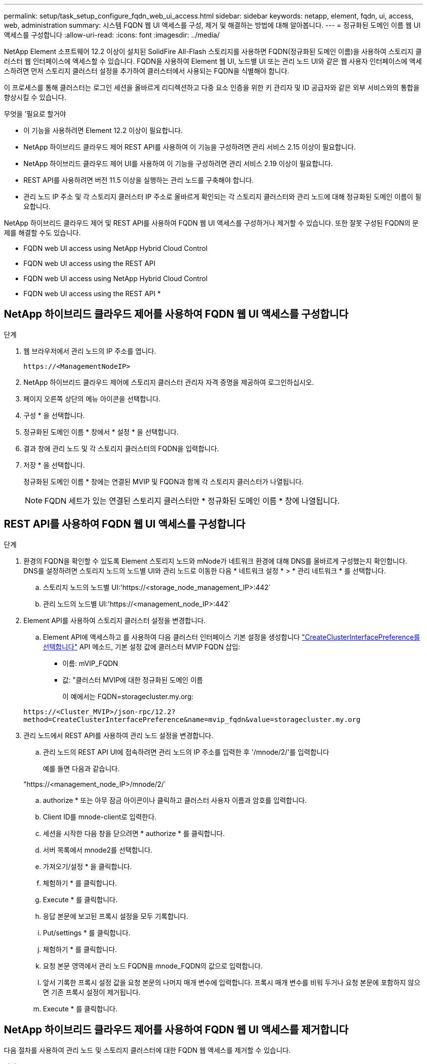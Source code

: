 ---
permalink: setup/task_setup_configure_fqdn_web_ui_access.html 
sidebar: sidebar 
keywords: netapp, element, fqdn, ui, access, web, administration 
summary: 시스템 FQDN 웹 UI 액세스를 구성, 제거 및 해결하는 방법에 대해 알아봅니다. 
---
= 정규화된 도메인 이름 웹 UI 액세스를 구성합니다
:allow-uri-read: 
:icons: font
:imagesdir: ../media/


[role="lead"]
NetApp Element 소프트웨어 12.2 이상이 설치된 SolidFire All-Flash 스토리지를 사용하면 FQDN(정규화된 도메인 이름)을 사용하여 스토리지 클러스터 웹 인터페이스에 액세스할 수 있습니다. FQDN을 사용하여 Element 웹 UI, 노드별 UI 또는 관리 노드 UI와 같은 웹 사용자 인터페이스에 액세스하려면 먼저 스토리지 클러스터 설정을 추가하여 클러스터에서 사용되는 FQDN을 식별해야 합니다.

이 프로세스를 통해 클러스터는 로그인 세션을 올바르게 리디렉션하고 다중 요소 인증을 위한 키 관리자 및 ID 공급자와 같은 외부 서비스와의 통합을 향상시킬 수 있습니다.

.무엇을 &#8217;필요로 할거야
* 이 기능을 사용하려면 Element 12.2 이상이 필요합니다.
* NetApp 하이브리드 클라우드 제어 REST API를 사용하여 이 기능을 구성하려면 관리 서비스 2.15 이상이 필요합니다.
* NetApp 하이브리드 클라우드 제어 UI를 사용하여 이 기능을 구성하려면 관리 서비스 2.19 이상이 필요합니다.
* REST API를 사용하려면 버전 11.5 이상을 실행하는 관리 노드를 구축해야 합니다.
* 관리 노드 IP 주소 및 각 스토리지 클러스터 IP 주소로 올바르게 확인되는 각 스토리지 클러스터와 관리 노드에 대해 정규화된 도메인 이름이 필요합니다.


NetApp 하이브리드 클라우드 제어 및 REST API를 사용하여 FQDN 웹 UI 액세스를 구성하거나 제거할 수 있습니다. 또한 잘못 구성된 FQDN의 문제를 해결할 수도 있습니다.

*  FQDN web UI access using NetApp Hybrid Cloud Control
*  FQDN web UI access using the REST API
*  FQDN web UI access using NetApp Hybrid Cloud Control
*  FQDN web UI access using the REST API
* 




== NetApp 하이브리드 클라우드 제어를 사용하여 FQDN 웹 UI 액세스를 구성합니다

.단계
. 웹 브라우저에서 관리 노드의 IP 주소를 엽니다.
+
[listing]
----
https://<ManagementNodeIP>
----
. NetApp 하이브리드 클라우드 제어에 스토리지 클러스터 관리자 자격 증명을 제공하여 로그인하십시오.
. 페이지 오른쪽 상단의 메뉴 아이콘을 선택합니다.
. 구성 * 을 선택합니다.
. 정규화된 도메인 이름 * 창에서 * 설정 * 을 선택합니다.
. 결과 창에 관리 노드 및 각 스토리지 클러스터의 FQDN을 입력합니다.
. 저장 * 을 선택합니다.
+
정규화된 도메인 이름 * 창에는 연결된 MVIP 및 FQDN과 함께 각 스토리지 클러스터가 나열됩니다.

+

NOTE: FQDN 세트가 있는 연결된 스토리지 클러스터만 * 정규화된 도메인 이름 * 창에 나열됩니다.





== REST API를 사용하여 FQDN 웹 UI 액세스를 구성합니다

.단계
. 환경의 FQDN을 확인할 수 있도록 Element 스토리지 노드와 mNode가 네트워크 환경에 대해 DNS를 올바르게 구성했는지 확인합니다. DNS를 설정하려면 스토리지 노드의 노드별 UI와 관리 노드로 이동한 다음 * 네트워크 설정 * > * 관리 네트워크 * 를 선택합니다.
+
.. 스토리지 노드의 노드별 UI:'https://<storage_node_management_IP>:442`
.. 관리 노드의 노드별 UI:'https://<management_node_IP>:442`


. Element API를 사용하여 스토리지 클러스터 설정을 변경합니다.
+
.. Element API에 액세스하고 를 사용하여 다음 클러스터 인터페이스 기본 설정을 생성합니다 link:../api/reference_element_api_createclusterinterfacepreference.html["CreateClusterInterfacePreference를 선택합니다"] API 메소드, 기본 설정 값에 클러스터 MVIP FQDN 삽입:
+
*** 이름: mVIP_FQDN
*** 값: "클러스터 MVIP에 대한 정규화된 도메인 이름
+
이 예에서는 FQDN=storagecluster.my.org:

+
[listing]
----
https://<Cluster_MVIP>/json-rpc/12.2?
method=CreateClusterInterfacePreference&name=mvip_fqdn&value=storagecluster.my.org
----




. 관리 노드에서 REST API를 사용하여 관리 노드 설정을 변경합니다.
+
.. 관리 노드의 REST API UI에 접속하려면 관리 노드의 IP 주소를 입력한 후 '/mnode/2/'를 입력합니다
+
예를 들면 다음과 같습니다.

+
"https://<management_node_IP>/mnode/2/`

.. authorize * 또는 아무 잠금 아이콘이나 클릭하고 클러스터 사용자 이름과 암호를 입력합니다.
.. Client ID를 mnode-client로 입력한다.
.. 세션을 시작한 다음 창을 닫으려면 * authorize * 를 클릭합니다.
.. 서버 목록에서 mnode2를 선택합니다.
.. 가져오기/설정 * 을 클릭합니다.
.. 체험하기 * 를 클릭합니다.
.. Execute * 를 클릭합니다.
.. 응답 본문에 보고된 프록시 설정을 모두 기록합니다.
.. Put/settings * 를 클릭합니다.
.. 체험하기 * 를 클릭합니다.
.. 요청 본문 영역에서 관리 노드 FQDN을 mnode_FQDN의 값으로 입력합니다.
.. 앞서 기록한 프록시 설정 값을 요청 본문의 나머지 매개 변수에 입력합니다. 프록시 매개 변수를 비워 두거나 요청 본문에 포함하지 않으면 기존 프록시 설정이 제거됩니다.
.. Execute * 를 클릭합니다.






== NetApp 하이브리드 클라우드 제어를 사용하여 FQDN 웹 UI 액세스를 제거합니다

다음 절차를 사용하여 관리 노드 및 스토리지 클러스터에 대한 FQDN 웹 액세스를 제거할 수 있습니다.

.단계
. 정규화된 도메인 이름 * 창에서 * 편집 * 을 선택합니다.
. 결과 창에서 * FQDN * 텍스트 필드의 내용을 삭제합니다.
. 저장 * 을 선택합니다.
+
창이 닫히고 FQDN이 * 정규화된 도메인 이름 * 창에 더 이상 나열되지 않습니다.





== REST API를 사용하여 FQDN 웹 UI 액세스를 제거합니다

.단계
. Element API를 사용하여 스토리지 클러스터 설정을 변경합니다.
+
.. Element API에 액세스하고 DeleteClusterInterfacePreference' API 메소드를 사용하여 다음 클러스터 인터페이스 기본 설정을 삭제합니다.
+
*** 이름: mVIP_FQDN
+
예를 들면 다음과 같습니다.

+
[listing]
----
https://<Cluster_MVIP>/json-rpc/12.2?method=DeleteClusterInterfacePreference&name=mvip_fqdn
----




. 관리 노드에서 REST API를 사용하여 관리 노드 설정을 변경합니다.
+
.. 관리 노드의 REST API UI에 접속하려면 관리 노드의 IP 주소를 입력한 후 '/mnode/2/'를 입력합니다. 예를 들면 다음과 같습니다.
+
[listing]
----
https://<management_node_IP>/mnode/2/
----
.. authorize * 또는 임의의 잠금 아이콘을 선택하고 Element 클러스터 사용자 이름 및 암호를 입력합니다.
.. Client ID를 mnode-client로 입력한다.
.. 세션을 시작하려면 * authorize * 를 선택합니다.
.. 창을 닫습니다.
.. PUT/SETTINGS * 를 선택합니다.
.. 체험하기 * 를 선택합니다.
.. 요청 본문 영역에 mnode_FQDN 파라미터 값을 입력하지 않는다. Use_proxy 매개 변수에 프록시 사용 여부('true' 또는 'false')도 지정합니다.
+
[listing]
----
{
 "mnode_fqdn": "",
 "use_proxy": false
}
----
.. Execute * 를 선택합니다.






== 문제 해결

FQDN이 잘못 구성된 경우 관리 노드, 스토리지 클러스터 또는 둘 모두를 액세스하는 데 문제가 있을 수 있습니다. 다음 정보를 사용하여 문제를 해결하십시오.

[cols="3*"]
|===
| 문제 | 원인 | 해상도 


 a| 
* FQDN을 사용하여 관리 노드 또는 스토리지 클러스터에 액세스하려고 하면 브라우저 오류가 발생합니다.
* IP 주소를 사용하여 관리 노드 또는 스토리지 클러스터에 로그인할 수 없습니다.

| 관리 노드 FQDN과 스토리지 클러스터 FQDN이 모두 잘못 구성되었습니다. | 이 페이지의 REST API 지침을 사용하여 관리 노드와 스토리지 클러스터 FQDN 설정을 제거하고 다시 구성합니다. 


 a| 
* 스토리지 클러스터 FQDN을 액세스하려고 하면 브라우저 오류가 발생합니다.
* IP 주소를 사용하여 관리 노드 또는 스토리지 클러스터에 로그인할 수 없습니다.

| 관리 노드 FQDN이 올바르게 구성되었지만 스토리지 클러스터 FQDN이 잘못 구성되었습니다. | 이 페이지의 REST API 지침을 사용하여 스토리지 클러스터 FQDN 설정을 제거하고 다시 구성합니다 


 a| 
* 관리 노드 FQDN에 액세스하려고 하면 브라우저 오류가 발생합니다.
* IP 주소를 사용하여 관리 노드와 스토리지 클러스터에 로그인할 수 있습니다.

| 관리 노드 FQDN이 잘못 구성되었지만 스토리지 클러스터 FQDN이 올바르게 구성되었습니다. | NetApp Hybrid Cloud Control에 로그인하여 UI의 관리 노드 FQDN 설정을 수정하거나 이 페이지의 REST API 지침을 사용하여 설정을 수정하십시오. 
|===


== 자세한 내용을 확인하십시오

* https://www.netapp.com/data-storage/solidfire/documentation["SolidFire 및 요소 리소스 페이지입니다"^]
* https://docs.netapp.com/us-en/vcp/index.html["vCenter Server용 NetApp Element 플러그인"^]

